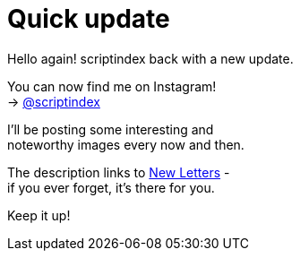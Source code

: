 = Quick update
:hp-tags: key
:published-at: 2017-04-29

Hello again! scriptindex back with a new update. +

You can now find me on Instagram! +
-> https://instagram.com/scriptindex[@scriptindex]

I'll be posting some interesting and +
noteworthy images every now and then. +

The description links to 
https://scriptindex.github.io[New Letters] - +
if you ever forget, it's there for you. +

Keep it up!